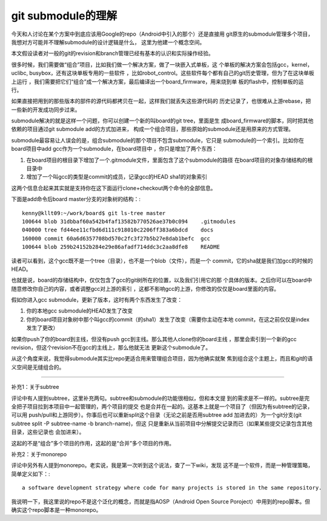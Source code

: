 git submodule的理解
********************

今天和人讨论在某个方案中到底应该用Google的repo（Android中引入的那个）还是直接用
git原生的submodule管理多个项目，我想对方可能并不理解submodule的设计逻辑是什么，
这里为他建一个概念空间。

本文假设读者对一般的git的revision和branch管理已经有基本的认识和实际操作经验。

很多时候，我们需要做“组合”项目，比如我们做一个解决方案，做了一块嵌入式单板，这
个单板的解决方案会包括gcc，kernel，uclibc, busybox，还有这块单板专用的一些软件
，比如robot_control。这些软件每个都有自己的git历史管理，但为了在这块单板上运行
，我们需要把它们“组合”成一个解决方案，最后编译出一个board_firmware，用来烧到单
板的flash中，控制单板的运行。

如果直接把用到的那些版本的部件的源代码都拷贝在一起，这样我们就丢失这些源代码的
历史记录了，也很难从上游rebase，把一些新的开发成功同步过来。

submodule解决的就是这样一个问题，你可以创建一个新的叫board的git tree，里面是生
成board_firmware的脚本，同时把其他依赖的项目通过git submodule add的方式加进来，
构成一个组合项目，那些原始的submodule还是用原来的方式管理。

submodule最容易让人误会的是，组合submodule的那个项目不包含submodule，它只是
submodule的一个索引。比如你在board项目中add gcc作为一个submodule，在board项目中
，你只是增加了两个东西：

1. 在board项目的根目录下增加了一个.gitmodule文件，里面包含了这个submodule的路径
   在board项目的对象存储结构的根目录中

2. 增加了一个叫gcc的类型是commit的成员，记录gcc的HEAD sha1的对象索引

这两个信息合起来其实就是支持你在这下面运行clone+checkout两个命令的全部信息。

下面是add命令后board master分支的对象树的结构：::

    kenny@kllt09:~/work/board$ git ls-tree master
    100644 blob 31dbbaf60a542b4faf13582b770526ae37b0c094    .gitmodules
    040000 tree fd44ee11cfbd6d111c918010c2206ff383a6bdcd    docs
    160000 commit 60a6d6357708bd570c2fc3f27b5b27e8dab1befc  gcc
    100644 blob 259b24152b284e29e86afadf714ddc3c2aa8dfe8    README

读者可以看到，这个gcc既不是一个tree（目录），也不是一个blob（文件），而是一个
commit，它的sha就是我们加gcc的时候的HEAD。

也就是说，board的存储结构中，仅仅包含了gcc的git树所在的位置，以及我们引用它的那
个具体的版本。之后你可以在board中随意修改你自己的内容，或者调整gcc对上游的索引
，这都不影响gcc的上游，你修改的仅仅是board里面的内容。

假如你进入gcc submodule，更新了版本，这时有两个东西发生了改变：

1. 你的本地gcc submodule的HEAD发生了改变

2. 你的board项目对象树中那个叫gcc的commit（的sha1）发生了改变（需要你主动在本地
   commit，在这之前仅仅是index发生了更改）

如果你push了你的board到主线，但没有push gcc到主线。那么其他人clone你的board主线
，那里会索引到一个新的gcc revision，但这个revision不在gcc的主线上，那么他就无法
更新这个submodule了。

从这个角度来说，我觉得submodule其实比repo更适合用来管理组合项目，因为他确实就聚
焦到组合这个主题上，而且和git的语义空间是无缝组合的。

-------------------------

补充1：关于subtree

评论中有人提到subtree，这里补充两句。subtree和submodule的功能很相似，但和本文提
到的需求是不一样的。subtree是完全把子项目拉到本项目中一起管理的，两个项目的提交
也是合并在一起的。这基本上就是一个项目了（但因为有subtree的记录，可以用
push/pull和上游同步）。你事后也可以重新split这个目录（无论之前是否用subtree add
加进去的）为一个git分支(git subtree split -P subtree-name -b branch-name)，但这
只是重新从当前项目中分解提交记录而已（如果某些提交记录包含其他目录，这些记录也
会加进来）。

这起的不是“组合”多个项目的作用，这起的是“合并”多个项目的作用。

补充2：关于monorepo

评论中另外有人提到monorepo。老实说，我是第一次听到这个说法，查了一下wiki，发现
这不是一个软件，而是一种管理策略，简单定义如下：::

    a software development strategy where code for many projects is stored in the same repository.

我说明一下，我这里说的repo不是这个泛化的概念，而就是指AOSP（Android Open Source
Poroject）中用到的repo脚本。但确实这个repo脚本是一种monorepo。
